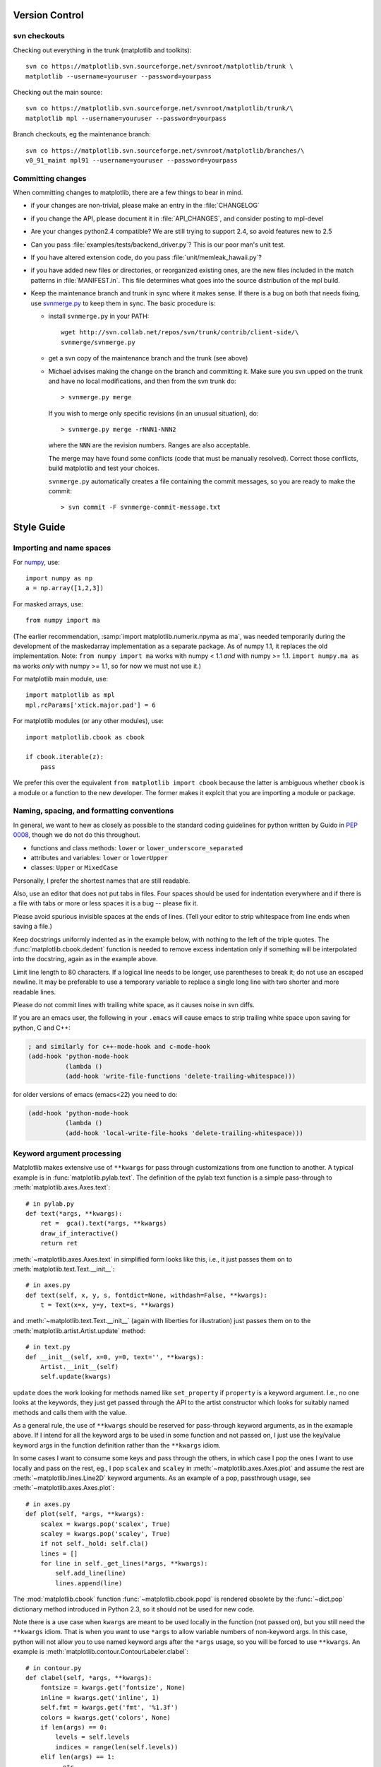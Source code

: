 ***************
Version Control
***************

svn checkouts
=============

Checking out everything in the trunk (matplotlib and toolkits)::

   svn co https://matplotlib.svn.sourceforge.net/svnroot/matplotlib/trunk \
   matplotlib --username=youruser --password=yourpass

Checking out the main source::

   svn co https://matplotlib.svn.sourceforge.net/svnroot/matplotlib/trunk/\
   matplotlib mpl --username=youruser --password=yourpass

Branch checkouts, eg the maintenance branch::

   svn co https://matplotlib.svn.sourceforge.net/svnroot/matplotlib/branches/\
   v0_91_maint mpl91 --username=youruser --password=yourpass

Committing changes
==================

When committing changes to matplotlib, there are a few things to bear
in mind.

* if your changes are non-trivial, please make an entry in the
  :file:`CHANGELOG`
* if you change the API, please document it in :file:`API_CHANGES`, and
  consider posting to mpl-devel
* Are your changes python2.4 compatible?  We are still trying to
  support 2.4, so avoid features new to 2.5
* Can you pass :file:`examples/tests/backend_driver.py`?  This is our
  poor man's unit test.
* If you have altered extension code, do you pass
  :file:`unit/memleak_hawaii.py`?
* if you have added new files or directories, or reorganized existing
  ones, are the new files included in the match patterns in
  :file:`MANIFEST.in`.  This file determines what goes into the source
  distribution of the mpl build.
* Keep the maintenance branch and trunk in sync where it makes sense.
  If there is a bug on both that needs fixing, use `svnmerge.py
  <http://www.orcaware.com/svn/wiki/Svnmerge.py>`_ to keep them in
  sync.  The basic procedure is:

  * install ``svnmerge.py`` in your PATH::

      wget http://svn.collab.net/repos/svn/trunk/contrib/client-side/\
      svnmerge/svnmerge.py

  * get a svn copy of the maintenance branch and the trunk (see above)
  * Michael advises making the change on the branch and committing
    it.  Make sure you svn upped on the trunk and have no local
    modifications, and then from the svn trunk do::

       > svnmerge.py merge

    If you wish to merge only specific revisions (in an unusual
    situation), do::

       > svnmerge.py merge -rNNN1-NNN2

    where the ``NNN`` are the revision numbers.  Ranges are also
    acceptable.

    The merge may have found some conflicts (code that must be
    manually resolved).  Correct those conflicts, build matplotlib and
    test your choices.

    ``svnmerge.py`` automatically creates a file containing the commit
    messages, so you are ready to make the commit::

       > svn commit -F svnmerge-commit-message.txt

***********
Style Guide
***********

Importing and name spaces
=========================

For `numpy <http://www.numpy.org>`_, use::

  import numpy as np
  a = np.array([1,2,3])

For masked arrays, use::

  from numpy import ma

(The earlier recommendation, :samp:`import matplotlib.numerix.npyma as ma`,
was needed temporarily during the development of the maskedarray
implementation as a separate package.  As of numpy 1.1, it replaces the
old implementation. Note: ``from numpy import ma`` works with numpy < 1.1
*and* with numpy >= 1.1.  ``import numpy.ma as ma`` works *only* with
numpy >= 1.1, so for now we must not use it.)

For matplotlib main module, use::

  import matplotlib as mpl
  mpl.rcParams['xtick.major.pad'] = 6

For matplotlib modules (or any other modules), use::

  import matplotlib.cbook as cbook

  if cbook.iterable(z):
      pass

We prefer this over the equivalent ``from matplotlib import cbook``
because the latter is ambiguous whether ``cbook`` is a module or a
function to the new developer.  The former makes it explcit that
you are importing a module or package.

Naming, spacing, and formatting conventions
===========================================

In general, we want to hew as closely as possible to the standard
coding guidelines for python written by Guido in `PEP 0008
<http://www.python.org/dev/peps/pep-0008>`_, though we do not do this
throughout.

* functions and class methods: ``lower`` or
  ``lower_underscore_separated``

* attributes and variables: ``lower`` or ``lowerUpper``

* classes: ``Upper`` or ``MixedCase``

Personally, I prefer the shortest names that are still readable.

Also, use an editor that does not put tabs in files.  Four spaces
should be used for indentation everywhere and if there is a file with
tabs or more or less spaces it is a bug -- please fix it.

Please avoid spurious invisible spaces at the ends of lines.
(Tell your editor to strip whitespace from line ends when saving
a file.)

Keep docstrings uniformly indented as in the example below, with
nothing to the left of the triple quotes.  The
:func:`matplotlib.cbook.dedent` function is needed to remove excess
indentation only if something will be interpolated into the docstring,
again as in the example above.

Limit line length to 80 characters.  If a logical line needs to be
longer, use parentheses to break it; do not use an escaped newline.
It may be preferable to use a temporary variable to replace a single
long line with two shorter and more readable lines.

Please do not commit lines with trailing white space, as it causes
noise in svn diffs.

If you are an emacs user, the following in your ``.emacs`` will cause
emacs to strip trailing white space upon saving for python, C and C++:

.. code-block:: cl

  ; and similarly for c++-mode-hook and c-mode-hook
  (add-hook 'python-mode-hook
            (lambda ()
	    (add-hook 'write-file-functions 'delete-trailing-whitespace)))

for older versions of emacs (emacs<22) you need to do:

.. code-block:: cl

  (add-hook 'python-mode-hook
            (lambda ()
            (add-hook 'local-write-file-hooks 'delete-trailing-whitespace)))

Keyword argument processing
===========================

Matplotlib makes extensive use of ``**kwargs`` for pass through
customizations from one function to another.  A typical example is in
:func:`matplotlib.pylab.text`.  The definition of the pylab text
function is a simple pass-through to
:meth:`matplotlib.axes.Axes.text`::

  # in pylab.py
  def text(*args, **kwargs):
      ret =  gca().text(*args, **kwargs)
      draw_if_interactive()
      return ret

:meth:`~matplotlib.axes.Axes.text` in simplified form looks like this,
i.e., it just passes them on to :meth:`matplotlib.text.Text.__init__`::

  # in axes.py
  def text(self, x, y, s, fontdict=None, withdash=False, **kwargs):
      t = Text(x=x, y=y, text=s, **kwargs)

and :meth:`~matplotlib.text.Text.__init__` (again with liberties for
illustration) just passes them on to the
:meth:`matplotlib.artist.Artist.update` method::

  # in text.py
  def __init__(self, x=0, y=0, text='', **kwargs):
      Artist.__init__(self)
      self.update(kwargs)

``update`` does the work looking for methods named like
``set_property`` if ``property`` is a keyword argument.  I.e., no one
looks at the keywords, they just get passed through the API to the
artist constructor which looks for suitably named methods and calls
them with the value.

As a general rule, the use of ``**kwargs`` should be reserved for
pass-through keyword arguments, as in the examaple above.  If I intend
for all the keyword args to be used in some function and not passed
on, I just use the key/value keyword args in the function definition
rather than the ``**kwargs`` idiom.

In some cases I want to consume some keys and pass through the others,
in which case I pop the ones I want to use locally and pass on the
rest, eg., I pop ``scalex`` and ``scaley`` in
:meth:`~matplotlib.axes.Axes.plot` and assume the rest are
:meth:`~matplotlib.lines.Line2D` keyword arguments.  As an example of
a pop, passthrough usage, see :meth:`~matplotlib.axes.Axes.plot`::

  # in axes.py
  def plot(self, *args, **kwargs):
      scalex = kwargs.pop('scalex', True)
      scaley = kwargs.pop('scaley', True)
      if not self._hold: self.cla()
      lines = []
      for line in self._get_lines(*args, **kwargs):
          self.add_line(line)
          lines.append(line)

The :mod:`matplotlib.cbook` function :func:`~matplotlib.cbook.popd` is rendered
obsolete by the :func:`~dict.pop` dictionary method introduced in Python 2.3,
so it should not be used for new code.

Note there is a use case when ``kwargs`` are meant to be used locally
in the function (not passed on), but you still need the ``**kwargs``
idiom.  That is when you want to use ``*args`` to allow variable
numbers of non-keyword args.  In this case, python will not allow you
to use named keyword args after the ``*args`` usage, so you will be
forced to use ``**kwargs``.  An example is
:meth:`matplotlib.contour.ContourLabeler.clabel`::

  # in contour.py
  def clabel(self, *args, **kwargs):
      fontsize = kwargs.get('fontsize', None)
      inline = kwargs.get('inline', 1)
      self.fmt = kwargs.get('fmt', '%1.3f')
      colors = kwargs.get('colors', None)
      if len(args) == 0:
          levels = self.levels
          indices = range(len(self.levels))
      elif len(args) == 1:
         ...etc...

Documentation and Docstrings
============================

matplotlib uses artist instrospection of docstrings to support
properties.  All properties that you want to support through ``setp``
and ``getp`` should have a ``set_property`` and ``get_property``
method in the :class:`~matplotlib.artist.Artist` class.  Yes, this is
not ideal given python properties or enthought traits, but it is a
historical legacy for now.  The setter methods use the docstring with
the ACCEPTS token to indicate the type of argument the method accepts.
Eg. in :class:`matplotlib.lines.Line2D`::

  # in lines.py
  def set_linestyle(self, linestyle):
      """
      Set the linestyle of the line

      ACCEPTS: [ '-' | '--' | '-.' | ':' | 'steps' | 'None' | ' ' | '' ]
      """

Since matplotlib uses a lot of pass through ``kwargs``, eg. in every
function that creates a line (:func:`~matplotlib.pyplot.plot`,
:func:`~matplotlib.pyplot.semilogx`,
:func:`~matplotlib.pyplot.semilogy`, etc...), it can be difficult for
the new user to know which ``kwargs`` are supported.  I have developed a
docstring interpolation scheme to support documentation of every
function that takes a ``**kwargs``.  The requirements are:

1. single point of configuration so changes to the properties don't
   require multiple docstring edits.

2. as automated as possible so that as properties change the docs
   are updated automagically.

I have added a :attr:`matplotlib.artist.kwdocd` and
:func:`matplotlib.artist.kwdoc` to faciliate this.  They combine
python string interpolation in the docstring with the matplotlib
artist introspection facility that underlies ``setp`` and ``getp``.  The
``kwdocd`` is a single dictionary that maps class name to a docstring of
``kwargs``.  Here is an example from :mod:`matplotlib.lines`::

  # in lines.py
  artist.kwdocd['Line2D'] = artist.kwdoc(Line2D)

Then in any function accepting :class:`~matplotlib.lines.Line2D`
passthrough ``kwargs``, eg. :meth:`matplotlib.axes.Axes.plot`::

  # in axes.py
  def plot(self, *args, **kwargs):
      """
      Some stuff omitted

      The kwargs are Line2D properties:
      %(Line2D)s

      kwargs scalex and scaley, if defined, are passed on
      to autoscale_view to determine whether the x and y axes are
      autoscaled; default True.  See Axes.autoscale_view for more
      information
      """
      pass
  plot.__doc__ = cbook.dedent(plot.__doc__) % artist.kwdocd

Note there is a problem for :class:`~matplotlib.artist.Artist`
``__init__`` methods, eg. :meth:`matplotlib.patches.Patch.__init__`,
which supports ``Patch`` ``kwargs``, since the artist inspector cannot work
until the class is fully defined and we can't modify the
``Patch.__init__.__doc__`` docstring outside the class definition.  I have
made some manual hacks in this case which violates the "single entry
point" requirement above; hopefully we'll find a more elegant solution
before too long.

********
Licenses
********

Matplotlib only uses BSD compatible code.  If you bring in code from
another project make sure it has a PSF, BSD, MIT or compatible
license.  If not, you may consider contacting the author and asking
them to relicense it.  GPL and LGPL code are not acceptible in the
main code base, though we are considering an alternative way of
distributing L/GPL code through an separate channel, possibly a
toolkit.  If you include code, make sure you include a copy of that
code's license in the license directory if the code's license requires
you to distribute the license with it.
